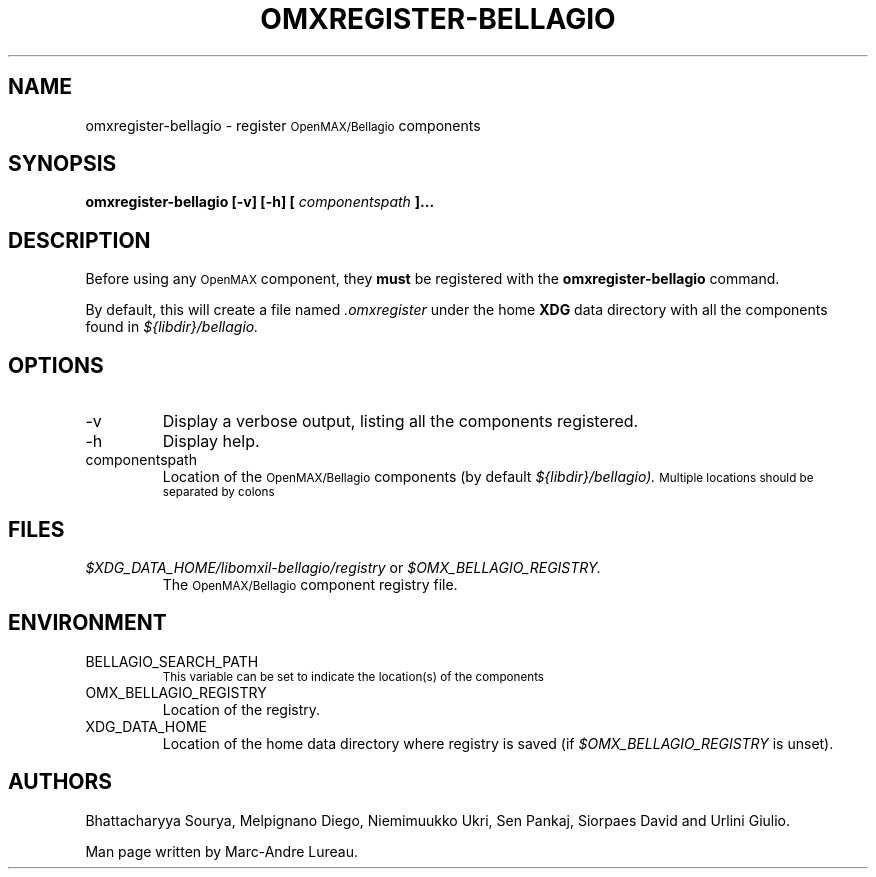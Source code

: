 .\" Process this file with
.\" groff -man -Tascii omxregister-bellagio.1
.\"
.TH OMXREGISTER-BELLAGIO 1 "Sept 2009" Bellagio "OpenMAX Bellagio"
.SH NAME
omxregister-bellagio \- register
.SM OpenMAX/Bellagio
components
.SH SYNOPSIS
.B omxregister-bellagio [-v] [-h] [
.I componentspath
.B ]...
.SH DESCRIPTION
Before using any
.SM OpenMAX
component, they
.B must
be registered with the
.B omxregister-bellagio
command\.

By default, this will create a file named
.I ".omxregister"
under the home
.B XDG
data directory with all the components found in
.I ${libdir}/bellagio\.
.SH OPTIONS
.IP -v
Display a verbose output, listing all the components registered.
.IP -h
Display help.
.IP componentspath
Location of the
.SM OpenMAX/Bellagio
components (by default
.I ${libdir}/bellagio)\. 
.SM Multiple locations should be separated by colons
.SH FILES
.I $XDG_DATA_HOME/libomxil-bellagio/registry
or
.I $OMX_BELLAGIO_REGISTRY.
.RS
The
.SM OpenMAX/Bellagio
component registry file.
.RE
.SH ENVIRONMENT
.IP BELLAGIO_SEARCH_PATH
.SM This variable can be set to indicate the location(s) of the components
.IP OMX_BELLAGIO_REGISTRY
.RS
Location of the registry.
.RE
.IP XDG_DATA_HOME
.RS
Location of the home data directory where registry is saved (if
.I $OMX_BELLAGIO_REGISTRY
is unset).
.RE
.SH AUTHORS
Bhattacharyya Sourya,
Melpignano Diego,
Niemimuukko Ukri,
Sen Pankaj,
Siorpaes David
and Urlini Giulio.

Man page written by Marc-Andre Lureau.
